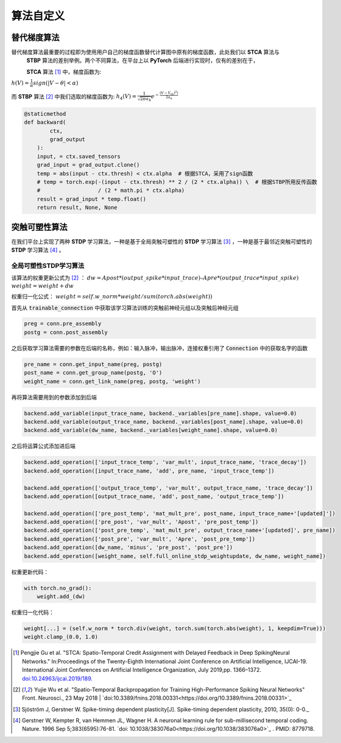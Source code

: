 .. _my-customalgorithm:

算法自定义
===========================

替代梯度算法
---------------------------
替代梯度算法最重要的过程即为使用用户自己的梯度函数替代计算图中原有的梯度函数，此处我们以 **STCA** 算法与\
 **STBP** 算法的差别举例。两个不同算法，在平台上以 **PyTorch** 后端进行实现时，仅有的差别在于，

 **STCA** 算法 [#f1]_ 中，梯度函数为:
:math:`h(V)=\frac{1}{\alpha}sign(|V-\theta|<\alpha)`

而 **STBP** 算法 [#f2]_ 中我们选取的梯度函数为:
:math:`h_4(V)=\frac{1}{\sqrt{2\pi a_4}} e^{-\frac{(V-V_th)^2)}{2a_4}}`



.. code-block:: python

    @staticmethod
    def backward(
            ctx,
            grad_output
        ):
        input, = ctx.saved_tensors
        grad_input = grad_output.clone()
        temp = abs(input - ctx.thresh) < ctx.alpha  # 根据STCA，采用了sign函数
        # temp = torch.exp(-(input - ctx.thresh) ** 2 / (2 * ctx.alpha)) \  # 根据STBP所用反传函数
        #                  / (2 * math.pi * ctx.alpha)
        result = grad_input * temp.float()
        return result, None, None


突触可塑性算法
---------------------------
在我们平台上实现了两种 **STDP** 学习算法，一种是基于全局突触可塑性的 **STDP** 学习算法 [#f3]_ ，一种是基于最邻近突触可塑性的 **STDP** 学习算法 [#f4]_ 。

全局可塑性STDP学习算法
^^^^^^^^^^^^^^^^^^^^^^^^^^^^
该算法的权重更新公式为 [#f2]_ ：
:math:`dw = Apost * (output\_spike * input\_trace) – Apre * (output\_trace * input\_spike)`
:math:`weight = weight + dw`

权重归一化公式：
:math:`weight = self.w\_norm * weight/sum(torch.abs(weight))`

首先从 :code:`trainable_connection` 中获取该学习算法训练的突触前神经元组以及突触后神经元组

.. code-block:: python

    preg = conn.pre_assembly
    postg = conn.post_assembly

之后获取学习算法需要的参数在后端的名称，例如：输入脉冲，输出脉冲，连接权重引用了 :code:`Connection` 中的获取名字的函数

.. code-block:: python

    pre_name = conn.get_input_name(preg, postg)
    post_name = conn.get_group_name(postg, 'O')
    weight_name = conn.get_link_name(preg, postg, 'weight')

再将算法需要用到的参数添加到后端

.. code-block:: python

    backend.add_variable(input_trace_name, backend._variables[pre_name].shape, value=0.0)
    backend.add_variable(output_trace_name, backend._variables[post_name].shape, value=0.0)
    backend.add_variable(dw_name, backend._variables[weight_name].shape, value=0.0)

之后将运算公式添加进后端

.. code-block:: python

    backend.add_operation(['input_trace_temp', 'var_mult', input_trace_name, 'trace_decay'])
    backend.add_operation([input_trace_name, 'add', pre_name, 'input_trace_temp'])

    backend.add_operation(['output_trace_temp', 'var_mult', output_trace_name, 'trace_decay'])
    backend.add_operation([output_trace_name, 'add', post_name, 'output_trace_temp'])

    backend.add_operation(['pre_post_temp', 'mat_mult_pre', post_name, input_trace_name+'[updated]'])
    backend.add_operation(['pre_post', 'var_mult', 'Apost', 'pre_post_temp'])
    backend.add_operation(['post_pre_temp', 'mat_mult_pre', output_trace_name+'[updated]', pre_name])
    backend.add_operation(['post_pre', 'var_mult', 'Apre', 'post_pre_temp'])
    backend.add_operation([dw_name, 'minus', 'pre_post', 'post_pre'])
    backend.add_operation([weight_name, self.full_online_stdp_weightupdate, dw_name, weight_name])

权重更新代码：

.. code-block:: python

    with torch.no_grad():
        weight.add_(dw)

权重归一化代码：

.. code-block:: python

    weight[...] = (self.w_norm * torch.div(weight, torch.sum(torch.abs(weight), 1, keepdim=True)))
    weight.clamp_(0.0, 1.0)


.. [#f1]  Pengjie Gu et al. "STCA: Spatio-Temporal Credit Assignment with Delayed Feedback in Deep SpikingNeural Networks." In:Proceedings of the Twenty-Eighth International Joint Conference on Artificial Intelligence, IJCAI-19. International Joint Conferences on Artificial Intelligence Organization, July 2019,pp. 1366–1372. `doi:10.24963/ijcai.2019/189. <https://doi.org/10.24963/ijcai.2019/189>`_
.. [#f2]  Yujie Wu et al. "Spatio-Temporal Backpropagation for Training High-Performance Spiking Neural Networks" Front. Neurosci., 23 May 2018 | `doi:10.3389/fnins.2018.00331<https://doi.org/10.3389/fnins.2018.00331>`_
.. [#f3]  Sjöström J, Gerstner W. Spike-timing dependent plasticity[J]. Spike-timing dependent plasticity, 2010, 35(0): 0-0._
.. [#f4]  Gerstner W, Kempter R, van Hemmen JL, Wagner H. A neuronal learning rule for sub-millisecond temporal coding. Nature. 1996 Sep 5;383(6595):76-81. `doi: 10.1038/383076a0<https://doi.org/10.1038/383076a0>`_ . PMID: 8779718.


